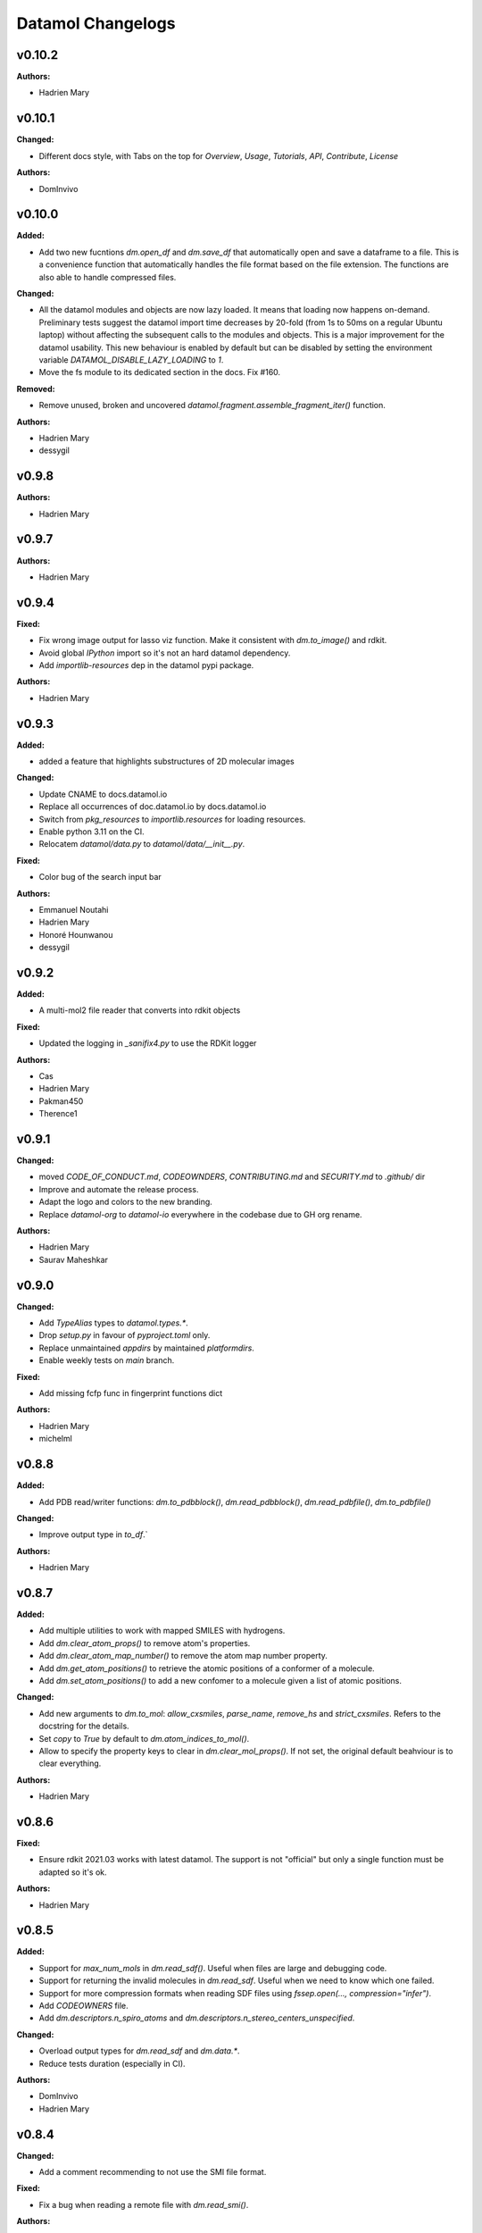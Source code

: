 ==================
Datamol Changelogs
==================

.. current developments

v0.10.2
====================

**Authors:**

* Hadrien Mary



v0.10.1
====================

**Changed:**

* Different docs style, with Tabs on the top for `Overview`, `Usage`, `Tutorials`, `API`, `Contribute`, `License`

**Authors:**

* DomInvivo



v0.10.0
====================

**Added:**

* Add two new fucntions `dm.open_df` and `dm.save_df` that automatically
  open and save a dataframe to a file. This is a convenience function
  that automatically handles the file format based on the file extension.
  The functions are also able to handle compressed files.

**Changed:**

* All the datamol modules and objects are now lazy loaded. It means that loading now happens on-demand. Preliminary tests suggest the datamol import time decreases by 20-fold (from 1s to 50ms on a regular Ubuntu laptop) without affecting the subsequent calls to the modules and objects. This is a major improvement for the datamol usability. This new behaviour is enabled by default but can be disabled by setting the environment variable `DATAMOL_DISABLE_LAZY_LOADING` to `1`.
* Move the fs module to its dedicated section in the docs. Fix #160.

**Removed:**

* Remove unused, broken and uncovered `datamol.fragment.assemble_fragment_iter()` function.

**Authors:**

* Hadrien Mary
* dessygil



v0.9.8
====================

**Authors:**

* Hadrien Mary



v0.9.7
====================

**Authors:**

* Hadrien Mary



v0.9.4
====================

**Fixed:**

* Fix wrong image output for lasso viz function. Make it consistent with `dm.to_image()` and rdkit.
* Avoid global `IPython` import so it's not an hard datamol dependency.
* Add `importlib-resources` dep in the datamol pypi package.

**Authors:**

* Hadrien Mary



v0.9.3
====================

**Added:**

* added a feature that highlights substructures of 2D molecular images

**Changed:**

* Update CNAME to docs.datamol.io
* Replace all occurrences of doc.datamol.io by docs.datamol.io
* Switch from `pkg_resources` to `importlib.resources` for loading resources.
* Enable python 3.11 on the CI.
* Relocatem `datamol/data.py` to `datamol/data/__init__.py`.

**Fixed:**

* Color bug of the search input bar

**Authors:**

* Emmanuel Noutahi
* Hadrien Mary
* Honoré Hounwanou
* dessygil



v0.9.2
====================

**Added:**

* A multi-mol2 file reader that converts into rdkit objects

**Fixed:**

* Updated the logging in `_sanifix4.py` to use the RDKit logger

**Authors:**

* Cas
* Hadrien Mary
* Pakman450
* Therence1



v0.9.1
====================

**Changed:**

* moved `CODE_OF_CONDUCT.md`, `CODEOWNDERS`, `CONTRIBUTING.md` and `SECURITY.md` to `.github/` dir
* Improve and automate the release process.
* Adapt the logo and colors to the new branding.
* Replace `datamol-org` to `datamol-io` everywhere in the codebase due to GH org rename.

**Authors:**

* Hadrien Mary
* Saurav Maheshkar



v0.9.0
====================

**Changed:**

* Add `TypeAlias` types to `datamol.types.*`.
* Drop `setup.py` in favour of `pyproject.toml` only.
* Replace unmaintained `appdirs` by maintained `platformdirs`.
* Enable weekly tests on `main` branch.

**Fixed:**

* Add missing fcfp func in fingerprint functions dict

**Authors:**

* Hadrien Mary
* michelml



v0.8.8
====================

**Added:**

* Add PDB read/writer functions: `dm.to_pdbblock()`, `dm.read_pdbblock()`, `dm.read_pdbfile()`, `dm.to_pdbfile()`

**Changed:**

* Improve output type in `to_df`.`

**Authors:**

* Hadrien Mary



v0.8.7
====================

**Added:**

* Add multiple utilities to work with mapped SMILES with hydrogens.
* Add `dm.clear_atom_props()` to remove atom's properties.
* Add `dm.clear_atom_map_number()` to remove the atom map number property.
* Add `dm.get_atom_positions()` to retrieve the atomic positions of a conformer of a molecule.
* Add `dm.set_atom_positions()` to add a new confomer to a molecule given a list of atomic positions.

**Changed:**

* Add new arguments to `dm.to_mol`: `allow_cxsmiles`, `parse_name`, `remove_hs` and `strict_cxsmiles`. Refers to the docstring for the details.
* Set `copy` to `True` by default to `dm.atom_indices_to_mol()`.
* Allow to specify the property keys to clear in `dm.clear_mol_props()`. If not set, the original default beahviour is to clear everything.

**Authors:**

* Hadrien Mary



v0.8.6
====================

**Fixed:**

* Ensure rdkit 2021.03 works with latest datamol. The support is not "official" but only a single function must be adapted so it's ok.

**Authors:**

* Hadrien Mary



v0.8.5
====================

**Added:**

* Support for `max_num_mols` in `dm.read_sdf()`. Useful when files are large and debugging code.
* Support for returning the invalid molecules in `dm.read_sdf`. Useful when we need to know which one failed.
* Support for more compression formats when reading SDF files using `fssep.open(..., compression="infer")`.
* Add `CODEOWNERS` file.
* Add `dm.descriptors.n_spiro_atoms` and `dm.descriptors.n_stereo_centers_unspecified`.

**Changed:**

* Overload output types for `dm.read_sdf` and `dm.data.*`.
* Reduce tests duration (especially in CI).

**Authors:**

* DomInvivo
* Hadrien Mary



v0.8.4
====================

**Changed:**

* Add a comment recommending to not use the SMI file format.

**Fixed:**

* Fix a bug when reading a remote file with `dm.read_smi()`.

**Authors:**

* Hadrien Mary



v0.8.3
====================

**Added:**

* Parallelization to `to_df` for faster conversion to dataframe

**Fixed:**

* Error in docs

**Authors:**

* Emmanuel Noutahi



v0.8.2
====================

**Fixed:**

* Fix a typo in a tutorial.

**Authors:**

* Hadrien Mary
* Valence-JonnyHsu



v0.8.1
====================

**Changed:**

* Remove the `rdkit` dependency in the setup.py to prevent pip to always override the conda rdkit package. See https://github.com/rdkit/rdkit/pull/2690#issuecomment-1295375416 for context.

**Authors:**

* Hadrien Mary



v0.8.0
====================

**Added:**

* `dm.Atom` and `dm.Bond` types.
* Add RDKit as a pypi dep.
* Add `datamol.hash_mol()` based on `rdkit.Chem.RegistrationHash`.

**Changed:**

* RDKit 2022.09: use `Draw.shouldKekulize` instead of `Draw._okToKekulizeMol`.
* RDKit 2022.09: don't use `dm.convert._ChangeMoleculeRendering` for RDKit >=2022.09.

**Authors:**

* Hadrien Mary



v0.7.18
====================

**Added:**

* Added argument product_index in `select_reaction_output`.  It allows to return all products and a product of interest by the index.
* Updated unit tests.

**Authors:**

* Lu Zhu



v0.7.17
====================

**Added:**

* Added a new chemical reaction module for rdkit chemical reactions and attachment manipulations.

**Fixed:**



**Authors:**

* Hadrien Mary
* Lu Zhu



v0.7.16
====================

**Changed:**

* Bump upstream GH actions versions.
* `dm.fs.copy_dir` now uses the internal fsspec `copy` when the two source and destination fs are the same. It makes the copy much faster.

**Fixed:**

* Use `os.PathLike` to recognize a broader range of string-based path inputs in the `dm.fs` module. It prevents file objects such as `py._path.local.LocalPath` not being recognized as path.

**Authors:**

* Hadrien Mary



v0.7.15
====================

**Fixed:**

* Missing header in the fragment tutorial.

**Authors:**

* Hadrien Mary
* Valence-JonnyHsu



v0.7.14
====================

**Added:**

* Add `with_atom_indices` to `dm.to_smiles`. If enable, atom indices will be added to the SMILES.

**Changed:**

* Changed the default for `dm.fs.is_file()` from `True`` to `False`.
* Refactor the API doc to breakdown all the submodules in individual doc. Thanks to @MichelML for the suggestion.
* Re-enable pipy activity in rever.

**Fixed:**

* Minor typo in the documentation of `dm.conformers.generate()`

**Authors:**

* Cas
* Hadrien Mary
* Valence-JonnyHsu



v0.7.13
====================

**Added:**

* New aligning tutorials.

**Removed:**

* `rdkit` dep from pypi (the dep is only on the conda forge package)

**Fixed:**

* Grammar in tutorials.

**Authors:**

* Hadrien Mary
* Valence-JonnyHsu



v0.7.12
====================

**Fixed:**

* Fix minor typos in tutorials

**Authors:**

* Hadrien Mary
* michelml



v0.7.11
====================

**Added:**

* Add configurations for dev containers based on the micromamba Docker image. More informations about dev container at https://docs.github.com/en/codespaces/setting-up-your-project-for-codespaces/introduction-to-dev-containers.
* support for two additional forcefields: MMFF94s with and without electrostatic component
* energies output along with delta-energy to lowest energy conformer

**Changed:**

* API of dm.conformers.generate() to support choice of forcefield.  In addition ewindow and eratio flags added to reject high energy conformers, either on absoute scale, or as ratio to rotatable bonds
* Revamped all the datamol tutorials and add new tutorials. Huge thanks to @Valence-jonnyhsu for leading the refactoring of the datamol tutorials.
* Improve documentation for `dm.standardize_mol()`
* Multiple various docstring and typing improvments.
* Embed the cdk2.sdf and solubility_*.sdf files within the datamol package to prevent issue with the RDKit config dir.
* Enable strict mode on the documentation to prevent any issues and inconsistency with the types and docstrings of datamol.
* Refactor micromamba CI to use latest and simplify it.

**Removed:**

* Remove unused and unmaintained `dm.actions` and `dm.reactions` module.
* Remove `copy` args from `add_hs` and `remove_hs` (RDKit already returns copies).

**Fixed:**

* Errors in ECFP fingerprints that computes FCFP instead of ECFP.

**Authors:**

* Emmanuel Noutahi
* Hadrien Mary
* Matt



v0.7.10
====================

**Added:**

* New possibilities for ambiguous matching of molecules in the function `reorder_mol_from_template`

**Changed:**

* Replaced `allow_ambiguous_hs_only` by the option `"hs_only"` for the `ambiguous_match_mode` parameter
* `ambiguous_match_mode` is now a String, no longer a bool.

**Deprecated:**

* `allow_ambiguous_hs_only` is no longer deprecated, but without warning since the feature is brand new.
* Same for `ambiguous_match_mode` being a bool.

**Authors:**

* DomInvivo
* Hadrien Mary



v0.7.9
====================

**Added:**

* `datamol.graph.match_molecular_graphs`, with unit-tests
* `datamol.graph.reorder_mol_from_template`, with unit-tests

**Changed:**

* Typing in `datamol.graph.py`, changed `rdkit.Chem.rdchem.Mol` to `dm.Mol`

**Deprecated:**

* NOTHING

**Removed:**

* NOTHING

**Fixed:**

* NOTHING

**Security:**

* NOTHING

**Authors:**

* DomInvivo
* Emmanuel Noutahi



v0.7.8
====================

**Fixed:**

* Bug in `dm.conformer.generate()` when multiple conformers had equal energies
* Fix the documentation.

**Authors:**

* Cas
* Hadrien Mary



v0.7.7
====================

**Added:**

* Add `dm.read_molblock()` and `dm.to_molblock()` functions.
* Add `dm.to_xlsx()` function.

**Fixed:**

* Fix the API doc.

**Authors:**

* Hadrien Mary



v0.7.6
====================

**Changed:**

* Add `joblib_batch_size` in `dm.parallelized_with_batches()` to be able to control the joblib batch size (which is different than the `dm.parallelized_with_batches` batch size.
* Various small improvements for unit tests.

**Authors:**

* Hadrien Mary



v0.7.5
====================

**Added:**

* Add `dm.parallelized_with_batches()` to parallelize workload with a function that take a batch of inputs.

**Authors:**

* Hadrien Mary



v0.7.4
====================

**Changed:**

* Don't import `sasscorer` by default but only during the call to `dm.descriptors.sas(mol)`

**Authors:**

* Hadrien Mary



v0.7.3
====================

**Changed:**

* Use micromamba during CI.
* Add CI tests for RDKit=2022.03.
* Adapt a test to new rdkit version.

**Fixed:**

* typing for what is returned by dm.align.template_align

**Authors:**

* Hadrien Mary
* michelml



v0.7.2
====================

**Changed:**

* allow_r_groups option in dm.align.auto_align_many

**Removed:**

* should_align

**Authors:**

* Hadrien Mary
* michelml



v0.7.1
====================

**Added:**

* A new `dm.align` module with various functions to align a list of molecules. Use `dm.align.template_align` to align a molecule to a template and `dm.align.auto_align_many` to automatically partition and align a list of molecules.
* New descriptors: `formal_charge`
* New descriptors: `refractivity`
* New descriptors: `n_rigid_bonds`
* New descriptors: `n_stereo_centers`
* New descriptors: `n_charged_atoms`
* Add `dm.clear_props` to clear all the properties of a mol.
* Add a new dataset in addition to freesolv based on RDKit CDK2 at `dm.cdk2()`.
* Add `dm.strip_mol_to_core` to remove all R groups from a molecule.
* Add `dm.UNSPECIFIED_BOND`
* `dm.compute_ring_system` to extract the ring systems from a molecule.

**Changed:**

* Improve typing.
* Improve relative imports coverage.
* Adapt `dm.to_image` to use the `align` module.

**Removed:**

* Remove a lot of `# type: ignore` as those can be error prone (hopefully the tests are here!)

**Authors:**

* Hadrien Mary



v0.7.0
====================

**Added:**

* Add `dm.conformers.keep_conformers` in order to only keep one or multiple conformers from a molecules.

**Changed:**

* Change the conformer generation arguments to use `useRandomCoords=True` by default.
* Start using explicit `Optional` instead of implicit `Optional` for typing.
* Start using relative imports instead of absolute ones.
* When conformers are not minimized, sort them by energy (can be turned to False).

**Removed:**

* Remove `fallback_to_random_coords` argument from `generate_conformers`.

**Authors:**

* Hadrien Mary



v0.6.9
====================

**Added:**

* Support for selfies<2.0.0 in tests

**Changed:**

* Behaviour of all *inchi* functions to return None with a warning instead of silently returning an empty string
* Order of str evaluation on convertion function. `isinstance(str)` is now evaluated before `is None`

**Fixed:**

* Bug in unique_id making this evaluation falling back on 'd41d8cd98f00b204e9800998ecf8427e' on unsupported inputs. Instead None is returned now

**Authors:**

* Emmanuel Noutahi



v0.6.8
====================

**Changed:**

* Add `remove_hs` flag in `dm.read_sdf()`.

**Authors:**

* Hadrien Mary



v0.6.7
====================

**Added:**

* Add `dm.descriptors.n_aromatic_atoms`
* Add `dm.descriptors.n_aromatic_atoms_proportion`
* Add `dm.predictors.esol`
* Add `dm.predictors.esol_from_data`

**Changed:**

* Make `descriptors` a folder (backward compatible).
* Rename `any_descriptor` to `any_rdkit_descriptor` to be more explicit.

**Authors:**

* Hadrien Mary



v0.6.6
====================

**Added:**

* Add `dm.conformers.align_conformers()` to align the conformers of a list of molecules.

**Changed:**

* New lower bound rdkit version to `>=2021.09`. See #81 for details.

**Authors:**

* Hadrien Mary



v0.6.5
====================

**Fixed:**

* Catch too long integer values in `set_mol_props` and switch to `SetDoubleProp` instead of `SetIntProp`

**Authors:**

* Hadrien Mary



v0.6.4
====================

**Changed:**

* Expose the clean_it flag when enumerating stereoisomers.

**Authors:**

* Hadrien Mary
* Julien Horwood



v0.6.3
====================

**Added:**

* Parameters allowing to customize or ignore failures when running the conformer generation.

**Changed:**

* When the conformer embedding fails, it will now optionally fall back to using random coordinates.

**Authors:**

* Hadrien Mary
* Julien Horwood



v0.6.2
====================

**Added:**

* Add a new `total` arg in `dm.parallelized()` (only useful when the `progress` is set to `True`)

**Changed:**

* Prevent `tqdm_kwargs`` collision in `dm.parallelized()`.

**Authors:**

* Hadrien Mary



v0.6.1
====================

**Added:**

* Add `dm.to_inchi_non_standard()` and `dm.to_inchikey_non_standard()` in order to generate InChi values that are sensitive to tautomerism as well as undefined stereoisomery.
* Add `dm.unique_id` to generate unique molecule identifiers based on `dm.to_inchikey_non_standard`

**Changed:**

* Add `use_non_standard_inchikey` flag argument to `dm.same_mol`.

**Authors:**

* Hadrien Mary



v0.6.0
====================

**Added:**

* Add `dm.utils.fs.copy_dir()` to recursively copy directories across filesystems + tests.
* Add `dm.utils.fs.mkdir` + tests.
* Add a new `dm.descriptors` module with `compute_many_descriptors` and `batch_compute_many_descriptors` + tests.
* Add `dm.viz.match_substructure` to highlight one or more substructures in a list of molecules + tests. Note that the current function does not show different colors per match and submatch because of a limitation in `MolsToGridImage`. We plan to address this in a future version of datamol.
* Add a new `mcs` module backed by `rdkit.Chem.rdFMCS` with `find_mcs` function + tests.
* Add a new function `dm.viz.utils.align_2d_coordinates` to align 2d coordinates of molecules using either a given pattern or MCS.
* Add `dm.canonical_tautomer` to canonicalize tautomers.
* Add `dm.remove_stereochemistry()`.
* Add a `bond_line_width` arg to `to_image`.
* Add `dm.atom_list_to_bond()`
* Add `enable` flag to `dm.without_rdkit_log()`
* Add a tutorial about the filesystem module.
* Add a tutorial about the viz module (still incomplete).
* Add `dm.substructure_matching_bonds` to perform a standard substructure match but also return the matching bonds instead of only the matching atoms.
* Add new `dm.isomers` module + move relevant functions from `dm.mol` to `dm.isomers`
* Add `dm.add_hs` and `dm.remove` to add and remove hydrogens from molecules.

**Changed:**

* Set `fsspec` minimum version to `>=2021.9`.
* Pimp up `dm.utils.to_image` to make it more robust (don't fail on certain molecules due to incorrect aromaticity) and also propagate more drawing options to RDKit such as `legend_fontsize` and others.
* Add a new `align` argument in `dm.to_image()` to align the 2d coordinates of the molecules.
* In `dm.to_image`, `use_svg` is now set to `True` by default.
* Change the default `mol_size` from 200 to 300 in `to_image`.
* Link `datamol.utils.fs` to `datamol.fs`.
* Change default `chunk_size` in `copy_file` from 2048 to 1024 * 1024 (1MB).
* Support parallel chunked distances computation in `dm.similarity.cdist`

**Authors:**

* Hadrien Mary



v0.5.0
====================

**Changed:**

* The default git branch is now `main`
* `appdirs` is now an hard dep.
* Change CI to use rdkit `[2021.03, 2021.09]` and add the info the readme and doc.

**Fixed:**

* Test related to SELFIES to make it work with the latest 2.0 version.
* `dm.to_mol` accept `mol` as input but the specified type was only `str`.

**Authors:**

* Hadrien Mary



v0.4.11
====================

**Fixed:**

* Force the input value(s) of `dm.molar.log_to_molar` to be a float since power of integers are not allowed.

**Authors:**

* Hadrien Mary



v0.4.10
====================

**Removed:**

* `py.typed` file that seems unused beside confusing static analyzer tools.

**Authors:**

* Hadrien Mary



v0.4.9
====================

**Added:**

* `to_smarts` for exporting molecule objects as SMARTS
* `from_smarts` for reading molecule from SMARTS string

**Changed:**

* Allow exporting smiles in kekule representaiton 
* `to_smarts` is properly renamed into `smiles_as_smarts`

**Authors:**

* Emmanuel Noutahi



v0.4.8
====================

**Removed:**

* Revert batch_size fix to use default joblib instead

**Fixed:**

* Issue #58: sequence bug in parallel.

**Authors:**

* Emmanuel Noutahi



v0.4.7
====================

**Added:**

* Add a new function to measure execution time `dm.utils.perf.watch_duration`.

**Changed:**

* Add a `batch_size` option to `dm.utils.parallelized`. The default behaviour `batch_size=None` is unchanged and so 100% backward compatible.

**Authors:**

* Hadrien Mary



v0.4.6
====================

**Changed:**

* `get_protocol` is more general

**Fixed:**

* Bug in fs.glob due to protocol being a list

**Authors:**

* Emmanuel Noutahi



v0.4.5
====================

**Added:**

* Add missing appdirs dependency
* Add missing appdirs dependency

**Fixed:**

* Propagate tqdm_kwargs for parallel (was only done for sequential)

**Authors:**

* Hadrien Mary



v0.4.4
====================

**Added:**

* Add `tqdm_kwargs` to `dm.utils.JobRunner()`
* Add `tqdm_kwargs` to `dm.utils.parallelized()`

**Changed:**

* Propagate `job_kwargs` to dm.utils.parallelized()`

**Authors:**

* Hadrien Mary



v0.4.3
====================

**Added:**

* Add a DOI so datamol can get properly cited.
* Better doc about compat and CI
* Add a datamol Mol type: `dm.Mol` identical to `Chem.rdchem.Mol`

**Changed:**

* Bump test coverage from 70% to 80%.

**Authors:**

* DeepSource Bot
* Hadrien Mary
* deepsource-autofix[bot]



v0.4.2
====================

**Added:**

* More tests for the `dm.similarity` modules + check against RDKit equivalent methods.
* `dm.same_mol(mol1, mol2)` to check whether 2 molecules are the same based on their InChiKey.

**Changed:**

* use `scipy` in `dm.similarity.pdist()`.
* Raise an error when a molecule is invalid in `dm.similarity.pdist/cdist`.

**Deprecated:**

* `dm.similarity.pdist()` nows returns only the dist matrix without the `valid_idx` vector.

**Fixed:**

* A bug returning an inconsistent dist matrix with `dm.similarity.pdist()`.

**Authors:**

* Hadrien Mary



v0.4.1
====================

**Changed:**

* A better and manually curated API documentation.

**Authors:**

* Hadrien Mary



v0.4.0
====================

**Added:**

* Add support for more fingerprint types.
* Two utility functions for molar concentration conversion: `dm.molar_to_log()` and `dm.log_to_molar()`.
* Add the `dm.utils.fs` module to work with any type of paths (remote or local).

**Authors:**

* Hadrien Mary



v0.3.9
====================

**Added:**

* Add a sanitize flag to `from_df`.
* Automatically detect the mol column in `from_df`.
* Add `add_hs` arg to `sanitize_mol`.

**Changed:**

* Allow input a single molecule to `dm.to_sdf` instead of a list of mol.
* Preserve mol properties and the frist conformer in `dm.sanitize_mol`.
* Display a warning message when input mol has multiple conformers in `dm.sanitize_mol`.

**Fixed:**

* Remove call to `sanitize_mol` in `read_sdf`, instead use `sanitize=True` from RDKit.
* Remove the `mol` column from the mol properties in `from_df`. It also fixes `to_sdf`.

**Authors:**

* Hadrien Mary



v0.3.8
====================

**Changed:**

* Propagate `sanitize` and `strict_parsing` to `dm.read_sdf`.

**Authors:**

* Hadrien Mary
* Ishan Kumar
* michelml



v0.3.7
====================

**Fixed:**

* Fix again and hopefully the last time google analytics.

**Authors:**

* Hadrien Mary



v0.3.6
====================

**Changed:**

* Add s3fs and gcsfs as hard dep

**Authors:**

* Hadrien Mary



v0.3.5
====================

**Authors:**

* Hadrien Mary
* michelml



v0.3.4
====================

**Authors:**

* Hadrien Mary



v0.3.3
====================

**Changed:**

* New logo.

**Authors:**

* Hadrien Mary



v0.3.2
====================

**Fixed:**

* Fixed typo in readme

**Authors:**

* Emmanuel Noutahi
* Hadrien Mary



v0.3.1
====================

**Authors:**

* Hadrien Mary



v0.3.0
====================

**Added:**

* `dm.copy_mol`
* `dm.set_mol_props`
* `dm.copy_mol_props`
* `dm.conformers.get_coords`
* `dm.conformers.center_of_mass`
* `dm.conformers.translate`
* `dm.enumerate_stereoisomers`
* `dm.enumerate_tautomers`
* `dm.atom_indices_to_mol`

**Changed:**

* rdkit fp to numpy array conversion is purely numpy-based now (x4 faster).
* Cleaning of various docstrings (removing explicit types).
* Clean various types.
* Allow `dm.to_image` instead of `dm.viz.to_image`
* Add atom indices drawing option to `dm.to_image`
* Allow to smiles to fail (default is to not fail but return None as before).
* Add CXSmiles bool flag to to_smiles.
* Rename utils.paths to utils.fs
* Integrate pandatools into `dm.to_df`.
* Build a mol column from smiles in read_csv and read_excel
* Rename `dm.sanitize_best` to `dm.sanitize_first`
*

**Fixed:**

* Scaffold tests for new rdkit version
* Conformer cluster tests for new rdkit version

**Authors:**

* Hadrien Mary
* Therence1
* michelml
* mike



v0.2.12
====================

**Fixed:**

* Tqdm progress bar update on completion of job and not submission

**Authors:**

* Emmanuel Noutahi



v0.2.11
====================

**Changed:**

* Make ipywidgets an optional dep.

**Authors:**

* Hadrien Mary



v0.2.10
====================

**Changed:**

* Propagate more options to dm.reorder_atoms.

**Authors:**

* Hadrien Mary



v0.2.9
====================

**Added:**

* `dm.pick_centroids` for picking a set of centroid molecules using various algorithm
* `dm.assign_to_centroids` for clustering molecules based on precomputed centroids.

**Changed:**

* Make `add_hs` optional in `conformers.generate` and removed them when `add_hs` is True. Explicit hydrogens will be lost.

**Fixed:**

* Doc string of `dm.pick_diverse`

**Authors:**

* Emmanuel Noutahi
* Hadrien Mary



v0.2.8
====================

**Added:**

* Added outfile to viz.to_image

**Changed:**

* Replace ete3 by networkx due to GPL licensing.
* Fix some typos in docs.

**Fixed:**

* Null pointer exception during conformers generation.

**Authors:**

* Emmanuel Noutahi
* Hadrien Mary
* Honoré Hounwanou
* michelml



v0.2.7
====================

**Added:**

* Add a test to monitor datamol import duration.

**Changed:**

* Add rms cutoff option during conformers generation.
* Refactor conformer cluster function.

**Authors:**

* Hadrien Mary



v0.2.6
====================

**Added:**

* Include stub files for rdkit generated using stubgen from mypy.

**Authors:**

* Hadrien Mary



v0.2.5
====================

**Added:**

* Add `to_smi` and `from_smi` in the IO module.
* Support filelike object in io module.
* Add kekulization to to_mol

**Changed:**

* Switch tests of the IO module to regular functions.

**Deprecated:**

* In the IO module, use `urlpath` instead of `file_uri` to follow `fsspec` conventions.

**Fixed:**

* Fix bug in read_excel where sheet_name wasnt being used.

**Authors:**

* Emmanuel Noutahi
* Hadrien Mary



v0.2.4
====================

**Changed:**

* Constraint rdkit to 2020.09 to get `rdBase.LogStatus()`

**Authors:**

* Hadrien Mary



v0.2.3
====================

**Changed:**

* Better rdkit log disable/enable.

**Authors:**

* Hadrien Mary



v0.2.2
====================

**Added:**

* Test that execute the notebooks.

**Fixed:**

* Force rdkit >=2020.03.6 to avoid thread-related bug in `rdMolStandardize`

**Authors:**

* Hadrien Mary



v0.2.1
====================

**Added:**

* Add `cdist` function to compute tanimoto sim between two list of molecules.

**Fixed:**

* Fix a bug in `dm.from_df` when the dataframe has a size of zero.

**Authors:**

* Hadrien Mary



v0.2.0
====================

**Added:**

* Add all the common sanitize functions.
* Add the 2_Preprocessing_Molecules notebook.
* Add fragment module.
* Add scaffold module.
* Add cluster module.
* Add assemble module.
* Add actions module.
* Add reactions module.
* Add dm.viz.circle_grid function
* Add doc with mkdocs

**Authors:**

* Hadrien Mary



v0.1.2
====================

**Authors:**

* Hadrien Mary



v0.1.1
====================

**Authors:**




v0.1.0
====================

**Added:**

* first release!

**Authors:**




